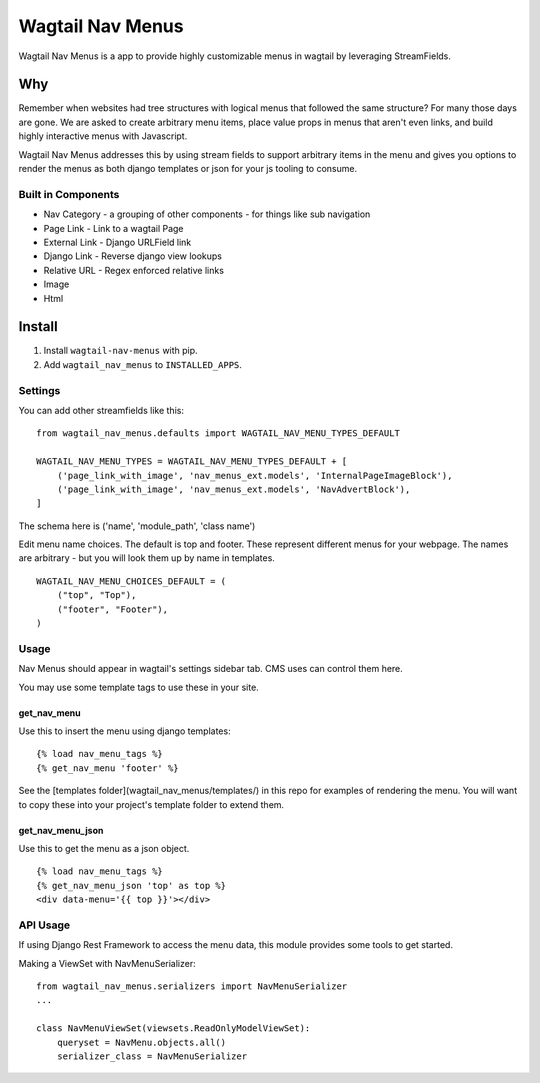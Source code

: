 =================
Wagtail Nav Menus
=================

Wagtail Nav Menus is a app to provide highly customizable menus in wagtail by leveraging StreamFields.

Why
===

Remember when websites had tree structures with logical menus that followed the same structure? For many those days are gone. We are asked to create arbitrary menu items, place value props in menus that aren't even links, and build highly interactive menus with Javascript.

Wagtail Nav Menus addresses this by using stream fields to support arbitrary items in the menu and gives you options to render the menus as both django templates or json for your js tooling to consume.

.. image:: demo.png

Built in Components
-------------------

- Nav Category - a grouping of other components - for things like sub navigation
- Page Link - Link to a wagtail Page
- External Link - Django URLField link
- Django Link - Reverse django view lookups
- Relative URL - Regex enforced relative links
- Image
- Html


Install
=======

1. Install ``wagtail-nav-menus`` with pip.
2. Add ``wagtail_nav_menus`` to ``INSTALLED_APPS``.

Settings
--------

You can add other streamfields like this: ::

    from wagtail_nav_menus.defaults import WAGTAIL_NAV_MENU_TYPES_DEFAULT

    WAGTAIL_NAV_MENU_TYPES = WAGTAIL_NAV_MENU_TYPES_DEFAULT + [
        ('page_link_with_image', 'nav_menus_ext.models', 'InternalPageImageBlock'),
        ('page_link_with_image', 'nav_menus_ext.models', 'NavAdvertBlock'),
    ]

The schema here is ('name', 'module_path', 'class name')

Edit menu name choices. The default is top and footer. These represent different menus for your webpage.
The names are arbitrary - but you will look them up by name in templates. ::

    WAGTAIL_NAV_MENU_CHOICES_DEFAULT = (
        ("top", "Top"),
        ("footer", "Footer"),
    )

Usage
-----

Nav Menus should appear in wagtail's settings sidebar tab. CMS uses can control them here.

You may use some template tags to use these in your site.

get_nav_menu
~~~~~~~~~~~~

Use this to insert the menu using django templates: ::

    {% load nav_menu_tags %}
    {% get_nav_menu 'footer' %}

See the [templates folder](wagtail_nav_menus/templates/) in this repo for examples of rendering the menu.
You will want to copy these into your project's template folder to extend them.


get_nav_menu_json
~~~~~~~~~~~~~~~~~

Use this to get the menu as a json object. ::

    {% load nav_menu_tags %}
    {% get_nav_menu_json 'top' as top %}
    <div data-menu='{{ top }}'></div>

API Usage
---------

If using Django Rest Framework to access the menu data, this module provides some tools to get started.

Making a ViewSet with NavMenuSerializer: ::

    from wagtail_nav_menus.serializers import NavMenuSerializer
    ...

    class NavMenuViewSet(viewsets.ReadOnlyModelViewSet):
        queryset = NavMenu.objects.all()
        serializer_class = NavMenuSerializer
